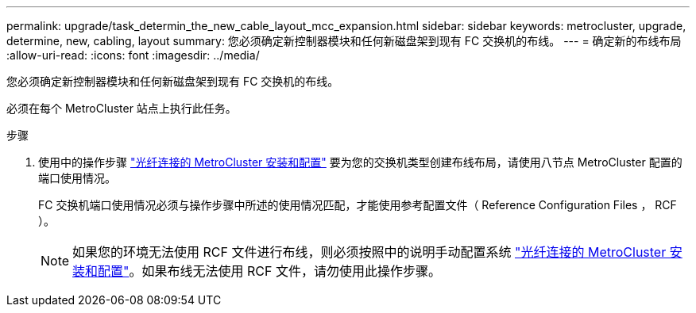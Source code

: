 ---
permalink: upgrade/task_determin_the_new_cable_layout_mcc_expansion.html 
sidebar: sidebar 
keywords: metrocluster, upgrade, determine, new, cabling, layout 
summary: 您必须确定新控制器模块和任何新磁盘架到现有 FC 交换机的布线。 
---
= 确定新的布线布局
:allow-uri-read: 
:icons: font
:imagesdir: ../media/


[role="lead"]
您必须确定新控制器模块和任何新磁盘架到现有 FC 交换机的布线。

必须在每个 MetroCluster 站点上执行此任务。

.步骤
. 使用中的操作步骤 link:../install-fc/index.html["光纤连接的 MetroCluster 安装和配置"] 要为您的交换机类型创建布线布局，请使用八节点 MetroCluster 配置的端口使用情况。
+
FC 交换机端口使用情况必须与操作步骤中所述的使用情况匹配，才能使用参考配置文件（ Reference Configuration Files ， RCF ）。

+

NOTE: 如果您的环境无法使用 RCF 文件进行布线，则必须按照中的说明手动配置系统 link:../install-fc/index.html["光纤连接的 MetroCluster 安装和配置"]。如果布线无法使用 RCF 文件，请勿使用此操作步骤。


